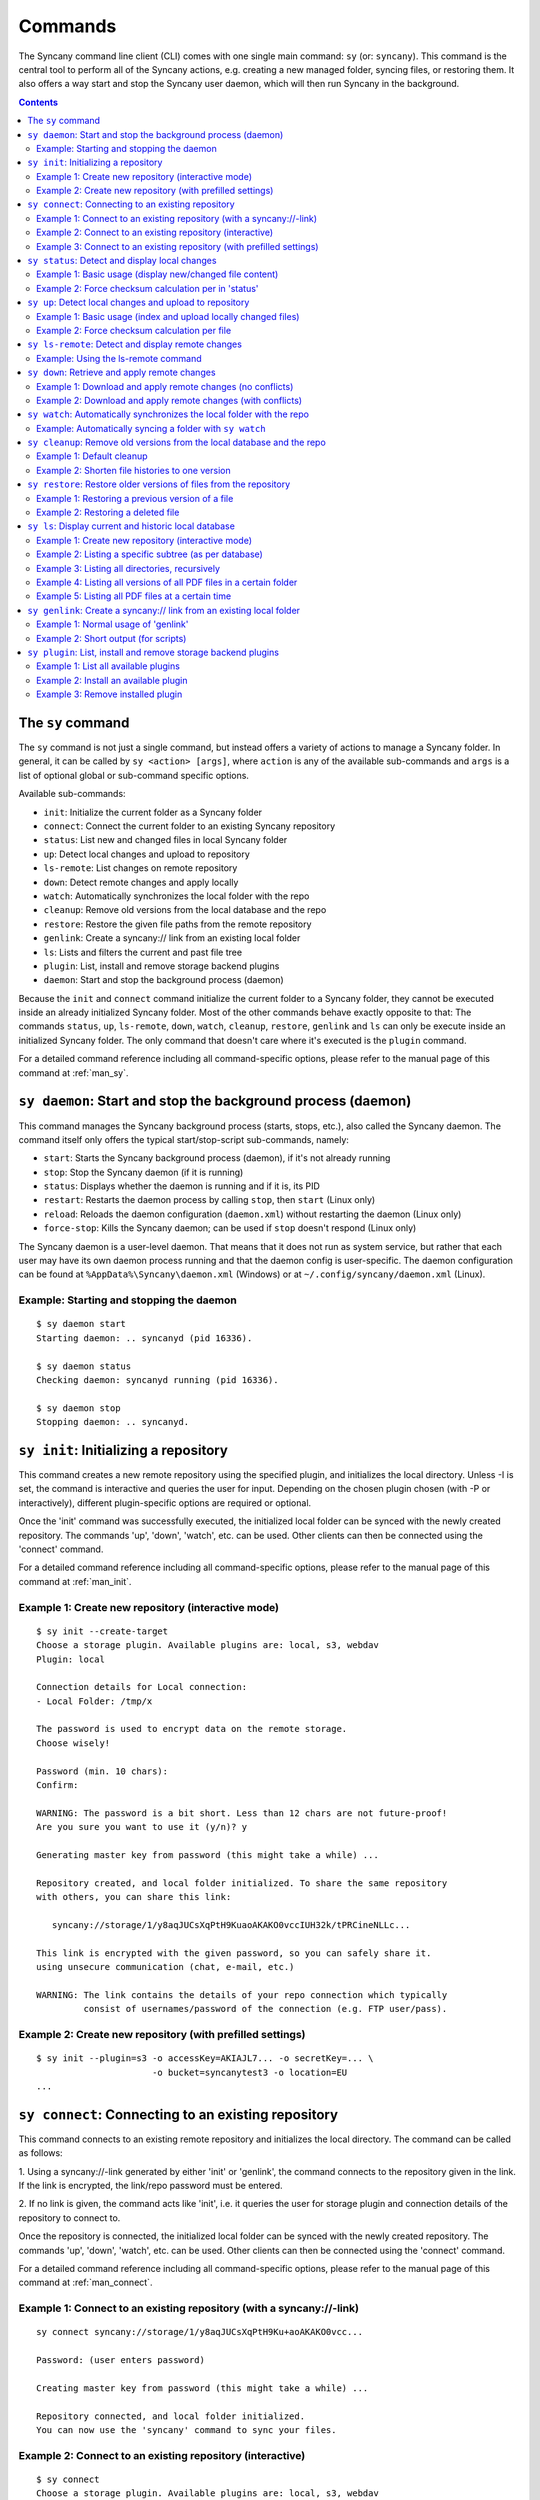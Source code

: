 Commands
========
The Syncany command line client (CLI) comes with one single main command: ``sy`` (or: ``syncany``). This command is the central tool to perform all of the Syncany actions, e.g. creating a new managed folder, syncing files, or restoring them. It also offers a way start and stop the Syncany user daemon, which will then run Syncany in the background. 

.. contents::
   :depth: 2
   
The ``sy`` command
------------------
The ``sy`` command is not just a single command, but instead offers a variety of actions to manage a Syncany folder. In general, it can be called by ``sy <action> [args]``, where ``action`` is any of the available sub-commands and ``args`` is a list of optional global or sub-command specific options.

Available sub-commands:

- ``init``: Initialize the current folder as a Syncany folder
- ``connect``: Connect the current folder to an existing Syncany repository
- ``status``: List new and changed files in local Syncany folder
- ``up``: Detect local changes and upload to repository
- ``ls-remote``: List changes on remote repository
- ``down``: Detect remote changes and apply locally
- ``watch``: Automatically synchronizes the local folder with the repo
- ``cleanup``: Remove old versions from the local database and the repo
- ``restore``: Restore the given file paths from the remote repository
- ``genlink``: Create a syncany:// link from an existing local folder
- ``ls``: Lists and filters the current and past file tree
- ``plugin``: List, install and remove storage backend plugins
- ``daemon``: Start and stop the background process (daemon)

Because the ``init`` and ``connect`` command initialize the current folder to a Syncany folder, they cannot be executed inside an already initialized Syncany folder. Most of the other commands behave exactly opposite to that: The commands ``status``, ``up``, ``ls-remote``, ``down``, ``watch``, ``cleanup``, ``restore``, ``genlink`` and ``ls`` can only be execute inside an initialized Syncany folder. The only command that doesn't care where it's executed is the ``plugin`` command.

For a detailed command reference including all command-specific options, please refer to the manual page of this command at :ref:`man_sy`.

``sy daemon``: Start and stop the background process (daemon)
-------------------------------------------------------------
This command manages the Syncany background process (starts, stops, etc.), also called the Syncany daemon. The command itself only offers the typical start/stop-script sub-commands, namely:

- ``start``: Starts the Syncany background process (daemon), if it's not already running
- ``stop``: Stop the Syncany daemon (if it is running)
- ``status``: Displays whether the daemon is running and if it is, its PID
- ``restart``: Restarts the daemon process by calling ``stop``, then ``start`` (Linux only)
- ``reload``: Reloads the daemon configuration (``daemon.xml``) without restarting the daemon (Linux only)
- ``force-stop``: Kills the Syncany daemon; can be used if ``stop`` doesn't respond (Linux only)

The Syncany daemon is a user-level daemon. That means that it does not run as system service, but rather that each user may have its own daemon process running and that the daemon config is user-specific. The daemon configuration can be found at ``%AppData%\Syncany\daemon.xml`` (Windows) or at ``~/.config/syncany/daemon.xml`` (Linux). 

Example: Starting and stopping the daemon
^^^^^^^^^^^^^^^^^^^^^^^^^^^^^^^^^^^^^^^^^
::

	$ sy daemon start
	Starting daemon: .. syncanyd (pid 16336).

	$ sy daemon status
	Checking daemon: syncanyd running (pid 16336).

	$ sy daemon stop
	Stopping daemon: .. syncanyd.

.. _command_init:

``sy init``: Initializing a repository
--------------------------------------
This command creates a new remote repository using the specified plugin, and
initializes the local directory. Unless -I is set, the command is
interactive and queries the user for input. Depending on the chosen plugin chosen (with -P or interactively), different plugin-specific options are required or optional.

Once the 'init' command was successfully executed, the initialized local
folder can be synced with the newly created repository. The commands
'up', 'down', 'watch', etc. can be used. Other clients can then be connected
using the 'connect' command.

For a detailed command reference including all command-specific options, please refer to the manual page of this command at :ref:`man_init`.

Example 1: Create new repository (interactive mode)
^^^^^^^^^^^^^^^^^^^^^^^^^^^^^^^^^^^^^^^^^^^^^^^^^^^
::

	$ sy init --create-target
	Choose a storage plugin. Available plugins are: local, s3, webdav
	Plugin: local
	
	Connection details for Local connection:
	- Local Folder: /tmp/x
	
	The password is used to encrypt data on the remote storage.
	Choose wisely!
	
	Password (min. 10 chars): 
	Confirm: 
	
	WARNING: The password is a bit short. Less than 12 chars are not future-proof!
	Are you sure you want to use it (y/n)? y
	
	Generating master key from password (this might take a while) ...
	
	Repository created, and local folder initialized. To share the same repository
	with others, you can share this link:
	
	   syncany://storage/1/y8aqJUCsXqPtH9KuaoAKAKO0vccIUH32k/tPRCineNLLc...
	
	This link is encrypted with the given password, so you can safely share it.
	using unsecure communication (chat, e-mail, etc.)
	
	WARNING: The link contains the details of your repo connection which typically
	         consist of usernames/password of the connection (e.g. FTP user/pass).
	
Example 2: Create new repository (with prefilled settings) 
^^^^^^^^^^^^^^^^^^^^^^^^^^^^^^^^^^^^^^^^^^^^^^^^^^^^^^^^^^
::

	$ sy init --plugin=s3 -o accessKey=AKIAJL7... -o secretKey=... \
	                      -o bucket=syncanytest3 -o location=EU
	...

.. _command_connect:

``sy connect``: Connecting to an existing repository
----------------------------------------------------
This command connects to an existing remote repository and initializes
the local directory. The command can be called as follows:

1. Using a syncany://-link generated by either 'init' or 'genlink',
the command connects to the repository given in the link. If the link
is encrypted, the link/repo password must be entered.

2. If no link is given, the command acts like 'init', i.e. it queries the
user for storage plugin and connection details of the repository to 
connect to.

Once the repository is connected, the initialized local folder can be synced
with the newly created repository. The commands 'up', 'down', 'watch', etc.
can be used. Other clients can then be connected using the 'connect' command.

For a detailed command reference including all command-specific options, please refer to the manual page of this command at :ref:`man_connect`.

Example 1: Connect to an existing repository (with a syncany://-link)
^^^^^^^^^^^^^^^^^^^^^^^^^^^^^^^^^^^^^^^^^^^^^^^^^^^^^^^^^^^^^^^^^^^^^
::

	sy connect syncany://storage/1/y8aqJUCsXqPtH9Ku+aoAKAKO0vcc...
	
	Password: (user enters password)
	
	Creating master key from password (this might take a while) ...
	
	Repository connected, and local folder initialized.
	You can now use the 'syncany' command to sync your files.

Example 2: Connect to an existing repository (interactive)
^^^^^^^^^^^^^^^^^^^^^^^^^^^^^^^^^^^^^^^^^^^^^^^^^^^^^^^^^^
::

	$ sy connect
	Choose a storage plugin. Available plugins are: local, s3, webdav
	Plugin: local
	
	Connection details for Local connection:
	- Local Folder: /tmp/x
	
	Password: (user enters password)
	
	Creating master key from password (this might take a while) ...
	
	Repository connected, and local folder initialized.
	You can now use the 'syncany' command to sync your files.

Example 3: Connect to an existing repository (with prefilled settings) 
^^^^^^^^^^^^^^^^^^^^^^^^^^^^^^^^^^^^^^^^^^^^^^^^^^^^^^^^^^^^^^^^^^^^^^
::

	sy connect --plugin=webdav --plugin-option=url=http://dav.example.com/repo1 \
	           --plugin-option=username=pheckel --plugin-option=password=<somepass>
	
	Password: (user enters password)
	
	Creating master key from password (this might take a while) ...
	
	Repository connected, and local folder initialized.
	You can now use the 'syncany' command to sync your files.
	
.. _command_status:	
	
``sy status``: Detect and display local changes
-----------------------------------------------
This command compares the local file tree on the disk with the local
database and detects local changes. These changes are printed to the
console.

Local changes are detected using the last modified date and the file size
of a file. If they match the local database, the command assumes that the
content has not changed (no checksum comparison). If -f is enabled, the
checksum is additionally compared.

This command is used by the 'up' command to detect local changes. 

For a detailed command reference including all command-specific options, please refer to the manual page of this command at :ref:`man_status`.

Example 1: Basic usage (display new/changed file content)
^^^^^^^^^^^^^^^^^^^^^^^^^^^^^^^^^^^^^^^^^^^^^^^^^^^^^^^^^
::

	$ echo "new file content" > newfile.txt
	$ echo "changed content" > testfile.txt 
	$ sy status
	? newfile.txt
	M testfile.txt

Example 2: Force checksum calculation per in 'status'
^^^^^^^^^^^^^^^^^^^^^^^^^^^^^^^^^^^^^^^^^^^^^^^^^^^^^
Forcing checksum calculation means that we don't want to rely on last modified date and size. If size and last modified date are equal, changes in local files will not be detected unless ``--force-checksum`` is set.

Create a file ``one-thousand.txt`` containing ``1000``, and setting the last modified date to a specific date:

::

	$ echo 1000 > one-thousand.txt 
	$ touch --date="Sun, 27 Apr 2014 11:11:11 +0200" one-thousand.txt
	$ sy up
	A one-thousand.txt
	Sync up finished.

Now we change the ``one-thousand.txt`` file, but change the timestamp back to the same date as before:

::

	$ echo 9999 > one-thousand.txt 
	$ touch --date="Sun, 27 Apr 2014 11:11:11 +0200" one-thousand.txt

As you can see below, the regular `sy status` command does not detect the changes. The command with the ``--force-checksum`` detects the changes:

::

	$ sy status
	No local changes.
	$ sy status --force-checksum
	M one-thousand.txt
	
.. _command_up:		
	
``sy up``: Detect local changes and upload to repository
--------------------------------------------------------
This command detects changes in the local folder, indexes new files and
uploads changes to the remote repository. If there are local changes, the
command determines what has changed, packages these changes in new
multichunks, and uploads them to the remote storage alongside with a delta
metadata database. 

To determine the local changes, the 'status' command is used. All options
of the 'status' command can also be used in this command.

If there are no local changes, the 'up' command will not upload anything -
no multichunks and no metadata.

For a detailed command reference including all command-specific options, please refer to the manual page of this command at :ref:`man_up`.

Example 1: Basic usage (index and upload locally changed files)
^^^^^^^^^^^^^^^^^^^^^^^^^^^^^^^^^^^^^^^^^^^^^^^^^^^^^^^^^^^^^^^
::

	$ sy up
	A testfile.txt
	A testfile2.txt
	Sync up finished.

Example 2: Force checksum calculation per file
^^^^^^^^^^^^^^^^^^^^^^^^^^^^^^^^^^^^^^^^^^^^^^^
Forcing checksum calculation means that we don't want to rely on last modified date and size.

::

	$ sy up --force-checksum
	A testfile.txt
	A testfile2.txt
	Sync up finished.	
	
.. _command_ls_remote:
	
``sy ls-remote``: Detect and display remote changes
---------------------------------------------------
This command detects changes in the local folder, indexes new files and
uploads changes to the remote repository. If there are local changes, the
command determines what has changed, packages these changes in new
multichunks, and uploads them to the remote storage alongside with a delta
metadata database. 

To determine the local changes, the 'status' command is used. All options
of the 'status' command can also be used in this command.

If there are no local changes, the 'up' command will not upload anything -
no multichunks and no metadata.

For a detailed command reference including all command-specific options, please refer to the manual page of this command at :ref:`man_ls_remote`.

Example: Using the ls-remote command
^^^^^^^^^^^^^^^^^^^^^^^^^^^^^^^^^^^^
::

	$ sy ls-remote
	? db-2kjuahomsfgjmpft-0000000002
	
``sy down``: Retrieve and apply remote changes
----------------------------------------------
This command detects changes made by other clients and applies them
locally. If there are remote changes, the command downloads the relevant
metadata, evaluates which multichunks are required and then downloads them.
It then determines what files need to be created, moved, changed or deleted,
and performs these actions, if possible.

In some cases, file conflicts may occur if the local file differs from the
expected file. If that happens, this command can either automatically rename
conflicting files and append a filename suffix, or it can ask the user what
to do.

For a detailed command reference including all command-specific options, please refer to the manual page of this command at :ref:`man_down`.

Example 1: Download and apply remote changes (no conflicts)
^^^^^^^^^^^^^^^^^^^^^^^^^^^^^^^^^^^^^^^^^^^^^^^^^^^^^^^^^^^
::

	 $ sy down
	 A testfile.txt
	 A testfile2.txt
	 Sync down finished.
	 
	 $ ls
	 testfile.txt
	 testfile2.txt

Example 2: Download and apply remote changes (with conflicts)
^^^^^^^^^^^^^^^^^^^^^^^^^^^^^^^^^^^^^^^^^^^^^^^^^^^^^^^^^^^^^
::

	 $ echo "conflicting content" > testfile.txt
	 testfile.txt
	 
	 $ sy down
	 A testfile.txt
	 A testfile2.txt
	 Sync down finished.
	 
	 $ ls
	 testfile2.txt
	 testfile (pheckel's conflicted copy, 27 Apr 14, 6-46 PM).txt
	 testfile.txt

.. _command_watch:

``sy watch``: Automatically synchronizes the local folder with the repo
-----------------------------------------------------------------------
Automatically synchronizes the local folder with the repository. The
command performs the up and down command in an interval, watches the
file system for changes and subscribes to the Syncany pub/sub server.

In the default configuration (no options), the command subscribes to the
Syncany pub/sub server and registers local file system watches in the
locally synced folder (and all of its subfolders). When local events are
registered, the command waits a few seconds (waiting for settlement) and
then triggers the 'up' command. After the upload has finished, a message
is published to the pub/sub server, telling other clients of this repo
that there is new data. Clients subscribed to the repository's channel
will receive this notification and immediately perform a 'down' command.
This mechanism allows instant synchronization among clients even if a dumb
storage server (such as FTP) is used.

In case file system events or pub/sub notifications are missed, the
periodic synchronization using the 'down' and 'up' command is implemented
as a fallback.

Note: The messages exchanged through the pub/sub server do not include any
confidential data. They only include the repository identifier (randomly
generated in the 'init' phase), and a client identifier (randomly generated
on every restart).  

For a detailed command reference including all command-specific options, please refer to the manual page of this command at :ref:`man_watch`.

Example: Automatically syncing a folder with ``sy watch``
^^^^^^^^^^^^^^^^^^^^^^^^^^^^^^^^^^^^^^^^^^^^^^^^^^^^^^^^^
The ``watch`` command is a blocking command. That means when it is run, the command will not run in the background. If you desire the folder to be synced in the background, use the Syncany daemon. Details at :ref:`overview_daemon`.

::

	$ cd ~/Syncany
	$ sy watch
	   (This command blocks, use the daemon if you don't want this to happen)

.. _command_cleanup:

``sy cleanup``: Remove old versions from the local database and the repo
------------------------------------------------------------------------
This command performs different operations to cleanup the local database as
well as the remote store. It removes old versions from the local database,
deletes unused multichunks (if possible) and merges a client's own remote
database files (if necessary).

Merge remote databases: Unless -M is specified, the remote databases of the
local client are merged together if there are more than 15 remote databases.
The purpose of this is to avoid endless amounts of small database files on
the remote storage and a quicker download process for new clients.

Remove old file versions: Unless -V is specified, file versions marked as
'deleted' and files with as history longer than <count> versions will be
removed from the database, and the remote storage. This will cleanup the
local database and free up remote storage space. Per default, the number of
available file versions per file is set to 5. This value can be overridden
by setting -k.    

This command uses the 'status' and 'ls-remote' commands and is only executed
if there are neither local nor remote changes.

For a detailed command reference including all command-specific options, please refer to the manual page of this command at :ref:`man_cleanup`.

Example 1: Default cleanup
^^^^^^^^^^^^^^^^^^^^^^^^^^
The default cleanup command can be run manually, or triggered automatically if run in daemon mode. It'll delete old multichunks, shorten file histories and thereby free up space on the offsite storage.

::

	$ sy cleanup 
	15 database files merged.
	8 multichunk(s) deleted on remote storage (freed 12.91 MB)
	19 file histories shortened.
	Cleanup successful.

Example 2: Shorten file histories to one version
^^^^^^^^^^^^^^^^^^^^^^^^^^^^^^^^^^^^^^^^^^^^^^^^
Syncany stores multiple file versions for each file (default is 5). If ``sy cleanup`` is run without any options, it will still keep the last 5 versions unless ``--keep-versions=N`` is given, where ``N`` is the number of versions to keep. If you've run cleanup in the last 6 hours, you'll need to also apply ``--force``.

::

	$ echo version1 > file
	$ sy up
	A file
	Sync up finished.

	$ echo version2 > file
	$ sy up
	M file
	Sync up finished.

	$ sy cleanup --keep-versions=1 --force
	3 database files merged.
	1 multichunk(s) deleted on remote storage (freed 0.00 MB)
	1 file histories shortened.
	Cleanup successful.

.. _command_restore:

``sy restore``: Restore older versions of files from the repository
-------------------------------------------------------------------
This command restores old or deleted files from the remote storage.

As long as a file is known to the local database and the corresponding
chunks are available on the remote storage, it can be restored using this
command. The command downloads the required chunks and assembles the file.

If no target revision is given with -r, the last version is restored. To
select a revision to restore, the `sy ls` command can be used. 

For a detailed command reference including all command-specific options, please refer to the manual page of this command at :ref:`man_restore`.

Example 1: Restoring a previous version of a file
^^^^^^^^^^^^^^^^^^^^^^^^^^^^^^^^^^^^^^^^^^^^^^^^^
::

	$ echo version1 > somefile
	$ sy up
	A somefile
	Sync up finished.

	$ echo version2 > somefile
	$ sy up
	M somefile
	Sync up finished.

	$ sy ls --versions somefile
	14-08-23 13:11:11    rw-r--r-- --a- 9     FILE bce8ce9ce1 69101d4e4d 1 somefile
	14-08-23 13:11:22    rw-r--r-- --a- 9     FILE 48a2c49dd8 69101d4e4d 2 somefile

	$ sy restore --revision=1 69101d4e4d
	File restored to /tmp/ssh/a/somefile (restored version 1)

	$ cat "somefile (restored version 1)"
	version1

Example 2: Restoring a deleted file
^^^^^^^^^^^^^^^^^^^^^^^^^^^^^^^^^^^
::
	
	$ rm somefile
	$ sy up
	D somefile
	Sync up finished.

	$ sy restore --revision=2 69101d4e4d
	File restored to somefile (restored version 2)
	
	$ cat "somefile (restored version 2)"
	version2

.. _command_ls:

``sy ls``: Display current and historic local database
------------------------------------------------------
This command lists and filters the file tree based on the local database.
The file tree selection can be performed using the following selection
criteria:
 
1. Using the <path-expression>, one can select a file pattern (such as
`*.txt`) or sub tree (such as ``subfolder/``, only with -r). 

2. Using -r, the command does not only list the folder relative to the
<path-expression>, but to all sub trees of it. 

3. The -t option limits the result set to a certain file type ('f' for files,
'd' for directories, and 's' for symlinks). Types can be combined, e.g. 
``sy ls -tfs`` selects files and symlinks.

4. The -D option selects the date/time at which to select the file tree,
e.g. ``sy ls -D20m`` to select the file tree 20 minutes ago or 
``sy ls -D2014-05-02`` to select the file tree at May 2.

For a detailed command reference including all command-specific options, please refer to the manual page of this command at :ref:`man_ls`.

Example 1: Create new repository (interactive mode)
^^^^^^^^^^^^^^^^^^^^^^^^^^^^^^^^^^^^^^^^^^^^^^^^^^^
::

	$ sy ls
	14-07-23 22:54:07    rw-r--r--      2174138     FILE 941494aa52 3910ca5c8a 1 140628161200_IMG_3575.jpg
	14-07-23 09:08:08    rwxr-xr-x         4096   FOLDER            6ba412f98b 1 Code
	14-07-23 22:45:58    rwxr-xr-x         4096   FOLDER            9027a43b2b 1 Pictures
	14-07-23 22:54:07    rwxr-xr-x         4096   FOLDER            08319c3f16 1 Untitled Folder
	14-07-23 21:10:05    rwxr-xr-x         4096   FOLDER            6215d124dd 1 repeatedly_compiling_test
	14-07-23 22:12:11    rw-r--r--          353     FILE 3a0a1ccbba faebf2beb1 1 userconfig.xml

Example 2: Listing a specific subtree (as per database)
^^^^^^^^^^^^^^^^^^^^^^^^^^^^^^^^^^^^^^^^^^^^^^^^^^^^^^^
::

	$ sy ls Code/
	14-07-23 09:08:08    rwxr-xr-x      4096   FOLDER            4b25720447 1 Code/fanout

Example 3: Listing all directories, recursively
^^^^^^^^^^^^^^^^^^^^^^^^^^^^^^^^^^^^^^^^^^^^^^^
::

	$ sy ls --recursive --types=d
	14-07-23 09:08:08    rwxr-xr-x      4096   FOLDER            6ba412f98b 1 Code
	14-07-23 09:08:08    rwxr-xr-x      4096   FOLDER            4b25720447 1 Code/fanout
	14-07-23 09:08:08    rwxr-xr-x      4096   FOLDER            7adc2e20c5 1 Code/fanout/fanout
	14-07-23 09:08:08    rwxr-xr-x      4096   FOLDER            98f8df9aec 1 Code/fanout/fanout/debian
	14-07-23 09:08:08    rwxr-xr-x      4096   FOLDER            09fe5113f1 1 Code/fanout/fanout/debian/source
	14-07-23 22:45:58    rwxr-xr-x      4096   FOLDER            9027a43b2b 1 Pictures
	14-07-23 22:54:07    rwxr-xr-x      4096   FOLDER            08319c3f16 1 Untitled Folder
	14-07-23 21:10:05    rwxr-xr-x      4096   FOLDER            6215d124dd 1 repeatedly_compiling_test
	14-07-23 21:10:05    rwxr-xr-x      4096   FOLDER            fc5a5966bb 1 repeatedly_compiling_test/scriptie

Example 4: Listing all versions of all PDF files in a certain folder
^^^^^^^^^^^^^^^^^^^^^^^^^^^^^^^^^^^^^^^^^^^^^^^^^^^^^^^^^^^^^^^^^^^^
::

	$ sy ls --versions --group repeatedly_compiling_test/scriptie/^.pdf
	File 33b1042a91, repeatedly_compiling_test/scriptie/Scriptie.pdf
	   14-07-23 10:28:25    rw-r--r--      273966     FILE a1d3b30444 33b1042a91 1 repeatedly_compiling_test/scriptie/Scriptie.pdf
	   14-07-23 18:48:19    rw-r--r--      273966     FILE a1d3b30444 33b1042a91 2 Code/repeatedly_compiling_test/scriptie/Scriptie.pdf
	 * 14-07-23 21:10:05    rw-r--r--      273966     FILE a1d3b30444 33b1042a91 3 repeatedly_compiling_test/scriptie/Scriptie.pdf

	File 593a67cd5e, repeatedly_compiling_test/scriptie/VoorlopigeScriptie.pdf
	   14-07-23 10:28:25    rw-r--r--      247367     FILE 4b66adf265 593a67cd5e 1 repeatedly_compiling_test/scriptie/VoorlopigeScriptie.pdf
	   14-07-23 18:48:19    rw-r--r--      247367     FILE 4b66adf265 593a67cd5e 2 Code/repeatedly_compiling_test/scriptie/VoorlopigeScriptie.pdf
	 * 14-07-23 21:10:05    rw-r--r--      247367     FILE 4b66adf265 593a67cd5e 3 repeatedly_compiling_test/scriptie/VoorlopigeScriptie.pdf


Example 5: Listing all PDF files at a certain time
^^^^^^^^^^^^^^^^^^^^^^^^^^^^^^^^^^^^^^^^^^^^^^^^^^
::

	$ sy ls --date='14-07-23 18:48:20' --recursive ^.pdf
	14-07-23 18:48:19    rw-r--r--      273966     FILE a1d3b30444 33b1042a91 2 Code/repeatedly_compiling_test/scriptie/Scriptie.pdf
	14-07-23 18:48:19    rw-r--r--      247367     FILE 4b66adf265 593a67cd5e 2 Code/repeatedly_compiling_test/scriptie/VoorlopigeScriptie.pdf

.. _command_genlink:

``sy genlink``: Create a syncany:// link from an existing local folder
----------------------------------------------------------------------
This command creates a Syncany link (syncany://..) from an existing local
folder. The link can then be sent to someone else to connect to the
repository.

Syncany links contain the connection information of the storage backend,
so in case of an FTP backend, host/user/pass/etc. would be contained in
a link. If the link is shared, be aware that you are giving this information
to the other users.

For a detailed command reference including all command-specific options, please refer to the manual page of this command at :ref:`man_genlink`.

Example 1: Normal usage of 'genlink'
^^^^^^^^^^^^^^^^^^^^^^^^^^^^^^^^^^^^
::

	$ sy genlink

	To share the same repository with others, you can share this link:

	   syncany://storage/1/IOl4XYsdjHRazvUJCB4GPOSA+/CDhpE8ooYNkpSCSU8Bh...

	This link is encrypted with the given password, so you can safely share it.
	using unsecure communication (chat, e-mail, etc.)

	WARNING: The link contains the details of your repo connection which typically
		 consist of usernames/password of the connection (e.g. FTP user/pass).

Example 2: Short output (for scripts)
^^^^^^^^^^^^^^^^^^^^^^^^^^^^^^^^^^^^^
::

	$ sy genlink --short
	syncany://storage/1/IOl4XYsdjHRazvUJCB4GPOSA+/CDhpE8o...


.. _command_plugin:

``sy plugin``: List, install and remove storage backend plugins
---------------------------------------------------------------

This command performs three different actions: It lists the locally installed and remotely available plugins, including version information and whether plugins can be upgraded. It installs new plugins from either a given URL or a local file. It removes locally installed plugins from the user's local plugin directory. 

For a detailed command reference including all command-specific options, please refer to the manual page of this command at :ref:`man_plugin`. For a detailed explanations of plugins, refer to the chapter :doc:`plugins`.

Example 1: List all available plugins
^^^^^^^^^^^^^^^^^^^^^^^^^^^^^^^^^^^^^

List only released plugins (no snapshots):

::

	$ sy plugin list
	Id     | Name      | Local Version | Remote Version | Inst. | Upgr.
	-------+-----------+---------------+----------------+-------+------
	ftp    | FTP       |               | 0.1.0-alpha    |       | yes  
	local  | Local     | 0.1.2-alpha   |                | yes   |      
	s3     | Amazon S3 |               | 0.1.0-alpha    |       | yes  
	sftp   | SFTP      |               | 0.1.0-alpha    |       | yes  
	webdav | WebDAV    |               | 0.1.0-alpha    |       | yes  

List released plugins and snapshots:

::

	$ sy plugin list --snapshots
	Id     | Name      | Local Version                              | Remote Version                             | Inst. | Upgr.
	-------+-----------+--------------------------------------------+--------------------------------------------+-------+------
	ftp    | FTP       |                                            | 0.1.0+SNAPSHOT.1404181428.git1a14769       |       | yes  
	local  | Local     | 0.1.2-alpha+SNAPSHOT.1404200229.gitadd2848 |                                            | yes   |      
	s3     | Amazon S3 | 0.1.0+SNAPSHOT.1404182252.git78f0f1a       | 0.1.0+SNAPSHOT.1404182149.gitb7b2918       | yes   |      
	sftp   | SFTP      |                                            | 0.1.0-alpha+SNAPSHOT.1404191549.git10ae8b7 |       | yes  
	webdav | WebDAV    | 0.1.0-alpha+SNAPSHOT.1404200235.git79d610f | 0.1.0-alpha+SNAPSHOT.1404192343.git93fdc0b | yes   | yes  

Example 2: Install an available plugin
^^^^^^^^^^^^^^^^^^^^^^^^^^^^^^^^^^^^^^

Install plugin (release version):

::

	$ sy plugin install webdav
	Plugin successfully installed from https://www.syncany.org/dist/plugins/releases/webdav/syncany-plugin-webdav-0.1.0-alpha.jar
	Install location: /home/pheckel/.config/syncany/plugins/syncany-plugin-webdav-0.1.0-alpha.jar

	Plugin details:
	- ID: webdav
	- Name: WebDAV
	- Version: 0.1.0-alpha

Install latest snapshot of a plugin:

::

	$ sy plugin install sftp --snapshot
	Plugin successfully installed from https://www.syncany.org/dist/plugins/snapshots/sftp/syncany-plugin-sftp-0.1.0-alpha+SNAPSHOT.1404191549.git10ae8b7.jar
	Install location: /home/pheckel/.config/syncany/plugins/syncany-plugin-sftp-0.1.0-alpha+SNAPSHOT.1404191549.git10ae8b7.jar

	Plugin details:
	- ID: sftp
	- Name: SFTP
	- Version: 0.1.0-alpha+SNAPSHOT.1404191549.git10ae8b7


Example 3: Remove installed plugin
^^^^^^^^^^^^^^^^^^^^^^^^^^^^^^^^^^
::

	$ sy plugin remove sftp
	Plugin successfully removed.
	Original local was /home/pheckel/.config/syncany/plugins/syncany-plugin-sftp-0.1.0-alpha+SNAPSHOT.1404191549.git10ae8b7.jar

